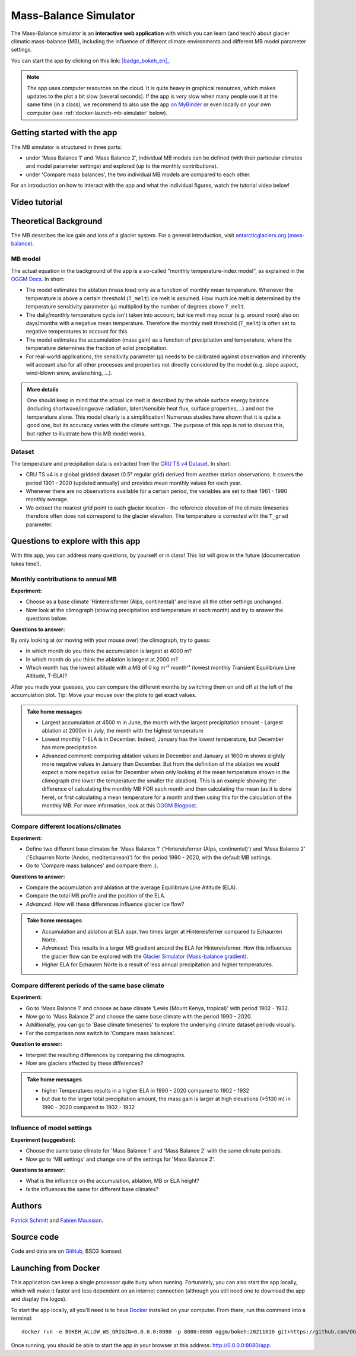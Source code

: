 .. _MBsimulator:

Mass-Balance Simulator
======================

.. figure:: _static/MBsimulator_thumbnail.png
    :width: 100%
    :target: https://bokeh.oggm.org/mb_simulator/app

The Mass-Balance simulator is an **interactive web application** with which you can learn (and teach) about glacier climatic mass-balance (MB), including the influence of different climate environments and different MB model parameter settings.

You can start the app by clicking on this link: |badge_bokeh_en|_

.. _badge_bokeh_en: https://bokeh.oggm.org/mb_simulator/app

.. note::

  The app uses computer resources on the cloud. It is quite heavy in graphical
  resources, which makes updates to the plot a bit slow (several seconds).
  If the app is *very* slow when many people use it at the same time (in a class),
  we recommend to also use the app
  `on MyBinder <https://mybinder.org/v2/gh/OGGM/mb_simulator/stable?urlpath=panel/app>`_
  or even locally on your own computer (see :ref:`docker-launch-mb-simulator` below).

Getting started with the app
----------------------------

The MB simulator is structured in three parts:

- under 'Mass Balance 1' and 'Mass Balance 2', individual MB models can be defined (with their particular climates and model parameter settings) and explored (up to the monthly contributions).
- under 'Compare mass balances', the two individual MB models are compared to each other.

For an introduction on how to interact with the app and what the individual figures, watch the tutorial video below!

Video tutorial
---------------

.. raw:: html

  <iframe src="https://player.vimeo.com/video/645151831" width="640" height="357" frameborder="0" allow="autoplay; fullscreen" allowfullscreen></iframe>
  <p><a href="https://vimeo.com/645151831">OGGM-Edu app: Mass Balance Simulator tutorial on Vimeo</a></p>

Theoretical Background
----------------------

The MB describes the ice gain and loss of a glacier system. For a general introduction, visit `antarcticglaciers.org (mass-balance)`_.

MB model
~~~~~~~~

The actual equation in the background of the app is a so-called "monthly temperature-index model", as explained in the `OGGM Docs`_. In short:

- The model estimates the ablation (mass loss) only as a function of monthly mean temperature. Whenever the temperature is above a certain threshold (``T_melt``) ice melt is assumed. How much ice melt is determined by the temperature sensitivity parameter (μ) multiplied by the number of degrees above ``T_melt``.
- The daily/monthly temperature cycle isn't taken into account, but ice melt may occur (e.g. around noon) also on days/months with a negative mean temperature. Therefore the monthly melt threshold (``T_melt``) is often set to negative temperatures to account for this.
- The model estimates the accumulation (mass gain) as a function of precipitation and temperature, where the temperature determines the fraction of solid precipitation.
- For real-world applications, the sensitivity parameter (μ) needs to be calibrated against observation and inherently will account also for all other processes and properties not directly considered by the model (e.g. slope aspect, wind-blown snow, avalanching, ...).

.. admonition:: More details
    :class: toggle

    One should keep in mind that the actual ice melt is described by the whole surface energy balance (including shortwave/longwave radiation,
    latent/sensible heat flux, surface properties,...) and not the temperature alone. This model clearly is a simplification!
    Numerous studies have shown that it is quite a good one, but its accuracy varies with the climate settings.
    The purpose of this app is not to discuss this, but rather to illustrate how this MB model works.

Dataset
~~~~~~~

The temperature and precipitation data is extracted from the `CRU TS v4 Dataset`_. In short:

- CRU TS v4 is a global gridded dataset (0.5° regular grid) derived from weather station observations. It covers the period 1901 - 2020 (updated annually) and provides mean monthly values for each year.
- Whenever there are no observations available for a certain period, the variables are set to their 1961 - 1990 monthly average.
- We extract the nearest grid point to each glacier location - the reference elevation of the climate timeseries therefore
  often does not correspond to the glacier elevation. The temperature is corrected with the ``T_grad`` parameter.

Questions to explore with this app
----------------------------------

With this app, you can address many questions, by yourself or in class! This list will grow in the future (documentation takes time!).

Monthly contributions to annual MB
~~~~~~~~~~~~~~~~~~~~~~~~~~~~~~~~~~

**Experiment:**

- Choose as a base climate 'Hintereisferner (Alps, continental)' and leave all the other settings unchanged.
- Now look at the climograph (showing precipitation and temperature at each month) and try to answer the questions below.

**Questions to answer:**

By only looking at (or moving with your mouse over) the climograph, try to guess:

- In which month do you think the accumulation is largest at 4000 m?
- In which month do you think the ablation is largest at 2000 m?
- Which month has the lowest altitude with a MB of 0 kg m⁻² month⁻¹ (lowest monthly Transient Equilibrium Line Altitude, T-ELA)?

After you made your guesses, you can compare the different months by switching them on and off at the left of the accumulation plot.
Tip: Move your mouse over the plots to get exact values.

.. admonition:: Take home messages
    :class: toggle

    - Largest accumulation at 4500 m in June, the month with the largest precipitation amount - Largest ablation at 2000m in July,
      the month with the highest temperature
    - Lowest monthly T-ELA is in December. Indeed, January has the
      lowest temperature, but December has more precipitation
    - Advanced comment: comparing ablation values in December and
      January at 1600 m shows slightly more negative values in January than December. But from the definition of the
      ablation we would expect a more negative value for December when only looking at the mean temperature shown in the
      climograph (the lower the temperature the smaller the ablation). This is an example showing the difference of
      calculating the monthly MB FOR each month and then calculating the mean (as it is done here), or first
      calculating a mean temperature for a month and then using this for the calculation of the monthly MB. For more
      information, look at this `OGGM Blogpost`_.


Compare different locations/climates
~~~~~~~~~~~~~~~~~~~~~~~~~~~~~~~~~~~~

**Experiment:**

- Define two different base climates for 'Mass Balance 1' ('Hintereisferner (Alps, continental)') and 'Mass Balance 2' ('Echaurren Norte (Andes, mediterranean)') for the period 1990 - 2020, with the default MB settings.
- Go to 'Compare mass balances' and compare them ;).

**Questions to answer:**

- Compare the accumulation and ablation at the average Equilibrium Line Altitude (ELA).
- Compare the total MB profile and the position of the ELA.
- *Advanced*: How will these differences influence glacier ice flow?

.. admonition:: Take home messages
    :class: toggle

    - Accumulation and ablation at ELA appr. two times larger at Hintereisferner compared to Echaurren Norte.
    - *Advanced*: This results in a larger MB gradient around the ELA for Hintereisferner. How this influences the glacier flow can be explored with the `Glacier Simulator (Mass-balance gradient)`_.
    - Higher ELA for Echauren Norte is a result of less annual precipitation and higher temperatures.


Compare different periods of the same base climate
~~~~~~~~~~~~~~~~~~~~~~~~~~~~~~~~~~~~~~~~~~~~~~~~~~

**Experiment:**

- Go to 'Mass Balance 1' and choose as base climate 'Lewis (Mount Kenya, tropical)' with period 1902 - 1932.
- Now go to 'Mass Balance 2' and choose the same base climate with the period 1990 - 2020.
- Additionally, you can go to 'Base climate timeseries' to explore the underlying climate dataset periods visually.
- For the comparison now switch to 'Compare mass balances'.

**Question to answer:**

- Interpret the resulting differences by comparing the climographs.
- How are glaciers affected by these differences?

.. admonition:: Take home messages
    :class: toggle

    - higher Temperatures results in a higher ELA in 1990 - 2020 compared to 1902 - 1932
    - but due to the larger total precipitation amount, the mass gain is larger at
      high elevations (>5100 m) in 1990 - 2020 compared to 1902 - 1932

Influence of model settings
~~~~~~~~~~~~~~~~~~~~~~~~~~~

**Experiment (suggestion):**

- Choose the same base climate for 'Mass Balance 1' and 'Mass Balance 2' with the same climate periods.
- Now go to 'MB settings' and change one of the settings for 'Mass Balance 2'.

**Questions to answer:**

- What is the influence on the accumulation, ablation, MB or ELA height?
- Is the influences the same for different base climates?

.. _antarcticglaciers.org (mass-balance): http://www.antarcticglaciers.org/glacier-processes/introduction-glacier-mass-balance
.. _OGGM Docs: https://docs.oggm.org/en/stable/mass-balance.html#temperature-index-model
.. _CRU TS v4 Dataset: https://www.nature.com/articles/s41597-020-0453-3
.. _OGGM Blogpost: https://oggm.org/2021/08/05/mean-forcing/
.. _Glacier Simulator (Mass-balance gradient): https://edu.oggm.org/en/latest/simulator.html#mass-balance-gradient

Authors
-------

`Patrick Schmitt <https://github.com/pat-schmitt>`_ and
`Fabien Maussion <https://fabienmaussion.info/>`_.

Source code
-----------

Code and data are on `GitHub <https://github.com/OGGM/mb_simulator>`_, BSD3 licensed.

.. _docker-launch-mb-simulator:

Launching from Docker
---------------------

This application can keep a single processor quite busy when running. Fortunately,
you can also start the app locally, which will make it
faster and less dependent on an internet connection (although you still
need one to download the app and display the logos).

To start the app locally, all you'll need is to
have `Docker <https://www.docker.com/>`_ installed on your computer.
From there, run this command into a terminal::

    docker run -e BOKEH_ALLOW_WS_ORIGIN=0.0.0.0:8080 -p 8080:8080 oggm/bokeh:20211010 git+https://github.com/OGGM/mb_simulator.git@stable app.ipynb

Once running, you should be able to start the app in your browser at this
address: `http://0.0.0.0:8080/app <http://0.0.0.0:8080/app>`_.
